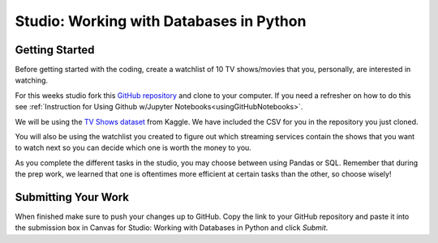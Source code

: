 Studio: Working with Databases in Python
========================================

Getting Started
---------------

| Before getting started with the coding, create a watchlist of 10 TV shows/movies that you, personally, are interested in watching. 

For this weeks studio fork this `GitHub repository <https://github.com/gildedgardenia/databases-and-py-studio>`__ and 
clone to your computer.  If you need a refresher on how to do this see :ref:`Instruction for Using Github w/Jupyter Notebooks<usingGitHubNotebooks>`.

We will be using the `TV Shows dataset <https://www.kaggle.com/datasets/ruchi798/tv-shows-on-netflix-prime-video-hulu-and-disney>`__ from Kaggle. We have included the CSV for you in the repository you just cloned.

You will also be using the watchlist you created to figure out which streaming services contain the shows that you want to watch next so you can decide which one is worth the money to you.

As you complete the different tasks in the studio, you may choose between using Pandas or SQL. Remember that during the prep work, we learned that one is oftentimes more efficient at certain 
tasks than the other, so choose wisely!

Submitting Your Work
--------------------

When finished make sure to push your changes up to GitHub. Copy the link to your GitHub 
repository and paste it into the submission box in Canvas for Studio: Working with Databases in Python
and click *Submit*.